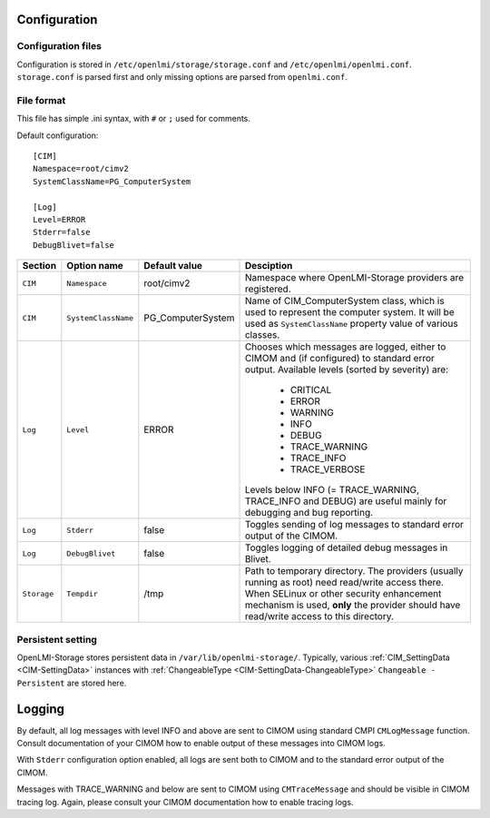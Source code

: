 .. _openlmi-config:

Configuration
=============

Configuration files
-------------------

Configuration is stored in ``/etc/openlmi/storage/storage.conf`` and
``/etc/openlmi/openlmi.conf``. ``storage.conf`` is parsed first and
only missing options are parsed from ``openlmi.conf``.

File format
-----------

This file has simple .ini syntax, with ``#`` or ``;`` used for comments.


Default configuration::

     [CIM]
     Namespace=root/cimv2
     SystemClassName=PG_ComputerSystem
     
     [Log]
     Level=ERROR
     Stderr=false
     DebugBlivet=false

=========== =================== ==================== ===========
Section     Option name         Default value        Desciption
=========== =================== ==================== ===========
``CIM``     ``Namespace``       root/cimv2           Namespace where OpenLMI-Storage providers are registered.
``CIM``     ``SystemClassName`` PG_ComputerSystem    Name of CIM_ComputerSystem class, which is used to represent the computer system. It will be used as ``SystemClassName`` property value of various classes.
``Log``     ``Level``           ERROR                Chooses which messages are logged, either to CIMOM and (if configured) to standard error output. Available levels (sorted by severity) are:

                                                        * CRITICAL
                                                        * ERROR
                                                        * WARNING
                                                        * INFO
                                                        * DEBUG
                                                        * TRACE_WARNING
                                                        * TRACE_INFO
                                                        * TRACE_VERBOSE

                                                     Levels below INFO (= TRACE_WARNING, TRACE_INFO and DEBUG) are useful mainly for debugging and bug reporting.
``Log``     ``Stderr``          false                Toggles sending of log messages to standard error output of the CIMOM.
``Log``     ``DebugBlivet``     false                Toggles logging of detailed debug messages in Blivet.
``Storage`` ``Tempdir``         /tmp                 Path to temporary directory. The providers (usually running as root) need read/write access there.
                                                     When SELinux or other security enhancement mechanism is used, **only** the provider should have read/write access to this directory.
=========== =================== ==================== ===========

Persistent setting
------------------

OpenLMI-Storage stores persistent data in ``/var/lib/openlmi-storage/``.
Typically, various :ref:`CIM_SettingData <CIM-SettingData>` instances with
:ref:`ChangeableType <CIM-SettingData-ChangeableType>`
``Changeable - Persistent`` are stored here.

Logging
=======

By default, all log messages with level INFO and above are sent to CIMOM using
standard CMPI ``CMLogMessage`` function. Consult documentation of your CIMOM
how to enable output of these messages into CIMOM logs.

With ``Stderr`` configuration option enabled, all logs are sent both to CIMOM
and to the standard error output of the CIMOM.

Messages with TRACE_WARNING and below are sent to CIMOM using ``CMTraceMessage``
and should be visible in CIMOM tracing log. Again, please consult your CIMOM
documentation how to enable tracing logs.
